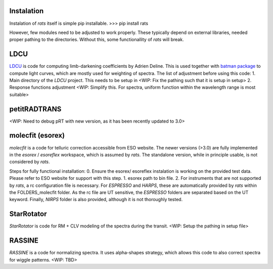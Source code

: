 Instalation
===============

Instalation of `rats` itself is simple pip installable.
>>> pip install rats

However, few modules need to be adjusted to work properly. These typically depend on external libraries, needed proper pathing to the directories. Without this, some functionallity of `rats` will break.

LDCU
============
`LDCU <https://github.com/delinea/LDCU>`_ is code for computing limb-darkening coefficients by Adrien Deline. This is used together with `batman package <https://github.com/lkreidberg/batman>`_ to compute light curves, which are mostly used for weighting of spectra. 
The list of adjustment before using this code:
1. Main directory of the `LDCU` project. This needs to be setup in <WIP: Fix the pathing such that it is setup in setup> 
2. Response functions adjustment <WIP: Simplify this. For spectra, uniform function within the wavelength range is most suitable>



petitRADTRANS
=====================
<WIP: Need to debug pRT with new version, as it has been recently updated to 3.0>


molecfit (esorex)
==================
`molecfit` is a code for telluric correction accessible from ESO website. The newer versions (>3.0) are fully implemented in the `esorex` / `esoreflex` workspace, which is assumed by `rats`. The standalone version, while in principle usable, is not considered by `rats`. 

Steps for fully functional installation:
0. Ensure the esorex/ esoreflex instalation is working on the provided test data. Please refer to ESO website for support with this step.
1. esorex path to bin file.
2. For instruments that are not supported by `rats`, a rc configuration file is necessary. For `ESPRESSO` and `HARPS`, these are automatically provided by `rats` within the FOLDERS_molecfit folder. As the rc file are UT sensitive, the `ESPRESSO` folders are separated based on the UT keyword. Finally, `NIRPS` folder is also provided, although it is not thoroughly tested.

StarRotator
======================
`StarRotator` is code for RM + CLV modeling of the spectra during the transit. 
<WIP: Setup the pathing in setup file>

RASSINE
========================
`RASSINE` is a code for normalizing spectra. It uses alpha-shapes strategy, which allows this code to also correct spectra for wiggle patterns.
<WIP: TBD>







